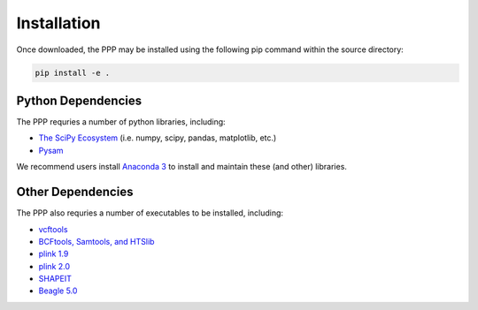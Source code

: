 ============
Installation
============

Once downloaded, the PPP may be installed using the following pip command within the source directory:

.. code-block:: bash

    pip install -e .

###################
Python Dependencies
###################

The PPP requries a number of python libraries, including:

* `The SciPy Ecosystem <https://www.scipy.org/about.html>`_ (i.e. numpy, scipy, pandas, matplotlib, etc.)
* `Pysam <https://github.com/pysam-developers/pysam>`_  

We recommend users install `Anaconda 3 <https://www.anaconda.com/distribution/#download-section>`_ to install and maintain these (and other) libraries.

##################
Other Dependencies
##################

The PPP also requries a number of executables to be installed, including:

* `vcftools <https://vcftools.github.io/index.html>`_
* `BCFtools, Samtools, and HTSlib <http://www.htslib.org/>`_
* `plink 1.9 <https://www.cog-genomics.org/plink2/>`_
* `plink 2.0 <https://www.cog-genomics.org/plink/2.0/>`_
* `SHAPEIT <https://mathgen.stats.ox.ac.uk/genetics_software/shapeit/shapeit.html>`_
* `Beagle 5.0 <https://faculty.washington.edu/browning/beagle/beagle.html>`_


